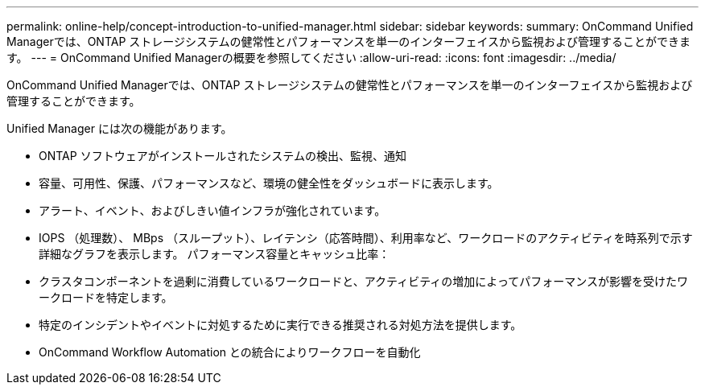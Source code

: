 ---
permalink: online-help/concept-introduction-to-unified-manager.html 
sidebar: sidebar 
keywords:  
summary: OnCommand Unified Managerでは、ONTAP ストレージシステムの健常性とパフォーマンスを単一のインターフェイスから監視および管理することができます。 
---
= OnCommand Unified Managerの概要を参照してください
:allow-uri-read: 
:icons: font
:imagesdir: ../media/


[role="lead"]
OnCommand Unified Managerでは、ONTAP ストレージシステムの健常性とパフォーマンスを単一のインターフェイスから監視および管理することができます。

Unified Manager には次の機能があります。

* ONTAP ソフトウェアがインストールされたシステムの検出、監視、通知
* 容量、可用性、保護、パフォーマンスなど、環境の健全性をダッシュボードに表示します。
* アラート、イベント、およびしきい値インフラが強化されています。
* IOPS （処理数）、 MBps （スループット）、レイテンシ（応答時間）、利用率など、ワークロードのアクティビティを時系列で示す詳細なグラフを表示します。 パフォーマンス容量とキャッシュ比率：
* クラスタコンポーネントを過剰に消費しているワークロードと、アクティビティの増加によってパフォーマンスが影響を受けたワークロードを特定します。
* 特定のインシデントやイベントに対処するために実行できる推奨される対処方法を提供します。
* OnCommand Workflow Automation との統合によりワークフローを自動化

